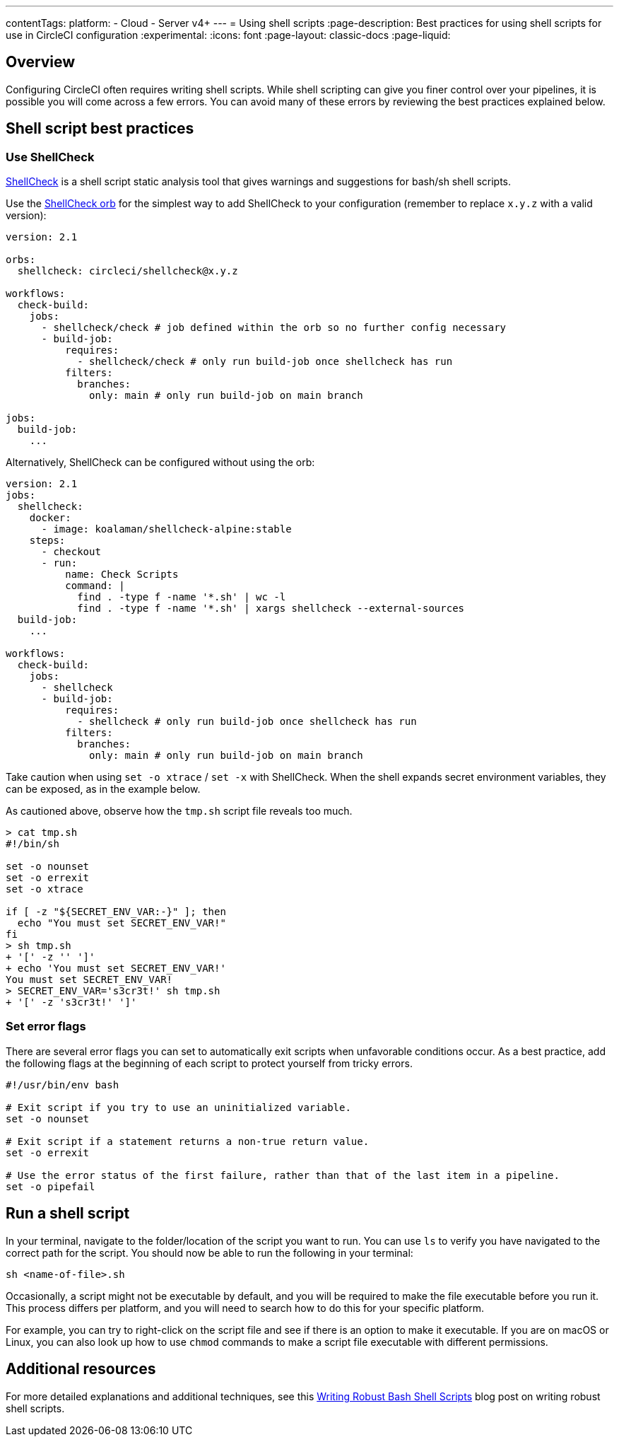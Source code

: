 ---
contentTags:
  platform:
  - Cloud
  - Server v4+
---
= Using shell scripts
:page-description: Best practices for using shell scripts for use in CircleCI configuration
:experimental:
:icons: font
:page-layout: classic-docs
:page-liquid:

[#overview]
== Overview

Configuring CircleCI often requires writing shell scripts. While shell scripting can give you finer control over your pipelines, it is possible you will come across a few errors. You can avoid many of these errors by reviewing the best practices explained below.

[#shell-script-best-practices]
== Shell script best practices

[#use-shellcheck]
=== Use ShellCheck

link:https://github.com/koalaman/shellcheck[ShellCheck] is a shell script static analysis tool that gives warnings and suggestions for bash/sh shell scripts.

Use the link:https://circleci.com/developer/orbs/orb/circleci/shellcheck[ShellCheck orb] for the simplest way to add ShellCheck to your configuration (remember to replace `x.y.z` with a valid version):

[,yaml]
----
version: 2.1

orbs:
  shellcheck: circleci/shellcheck@x.y.z

workflows:
  check-build:
    jobs:
      - shellcheck/check # job defined within the orb so no further config necessary
      - build-job:
          requires:
            - shellcheck/check # only run build-job once shellcheck has run
          filters:
            branches:
              only: main # only run build-job on main branch

jobs:
  build-job:
    ...
----

Alternatively, ShellCheck can be configured without using the orb:

[,yaml]
----
version: 2.1
jobs:
  shellcheck:
    docker:
      - image: koalaman/shellcheck-alpine:stable
    steps:
      - checkout
      - run:
          name: Check Scripts
          command: |
            find . -type f -name '*.sh' | wc -l
            find . -type f -name '*.sh' | xargs shellcheck --external-sources
  build-job:
    ...

workflows:
  check-build:
    jobs:
      - shellcheck
      - build-job:
          requires:
            - shellcheck # only run build-job once shellcheck has run
          filters:
            branches:
              only: main # only run build-job on main branch
----

Take caution when using `set -o xtrace` / `set -x` with ShellCheck. When the shell expands secret environment variables, they can be exposed, as in the example below.

As cautioned above, observe how the `tmp.sh` script file reveals too much.

[,shell]
----
> cat tmp.sh
#!/bin/sh

set -o nounset
set -o errexit
set -o xtrace

if [ -z "${SECRET_ENV_VAR:-}" ]; then
  echo "You must set SECRET_ENV_VAR!"
fi
> sh tmp.sh
+ '[' -z '' ']'
+ echo 'You must set SECRET_ENV_VAR!'
You must set SECRET_ENV_VAR!
> SECRET_ENV_VAR='s3cr3t!' sh tmp.sh
+ '[' -z 's3cr3t!' ']'
----

[#set-error-flags]
=== Set error flags

There are several error flags you can set to automatically exit scripts when unfavorable conditions occur. As a best practice, add the following flags at the beginning of each script to protect yourself from tricky errors.

[,shell]
----
#!/usr/bin/env bash

# Exit script if you try to use an uninitialized variable.
set -o nounset

# Exit script if a statement returns a non-true return value.
set -o errexit

# Use the error status of the first failure, rather than that of the last item in a pipeline.
set -o pipefail
----

[#run-a-shell-script]
== Run a shell script

In your terminal, navigate to the folder/location of the script you want to run. You can use `ls` to verify you have navigated to the correct path for the script. You should now be able to run the following in your terminal:

[,bash]
----
sh <name-of-file>.sh
----

Occasionally, a script might not be executable by default, and you will be required to make the file executable before you run it. This process differs per platform, and you will need to search how to do this for your specific platform.

For example, you can try to right-click on the script file and see if there is an option to make it executable. If you are on macOS or Linux, you can also look up how to use `chmod` commands to make a script file executable with different permissions.

[#additional-resources]
== Additional resources

For more detailed explanations and additional techniques, see this link:https://www.davidpashley.com/articles/writing-robust-shell-scripts[Writing Robust Bash Shell Scripts] blog post on writing robust shell scripts.
